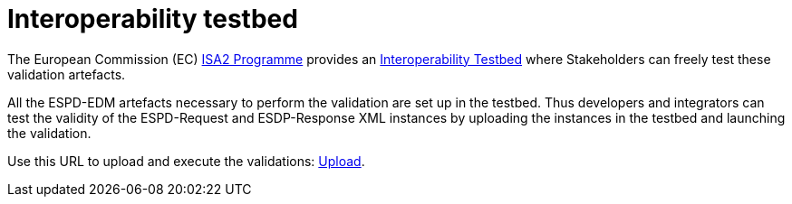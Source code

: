 = Interoperability testbed

The European Commission (EC) link:https://ec.europa.eu/isa2/awards_en[ISA2 Programme] provides an link:https://joinup.ec.europa.eu/asset/itb/description[Interoperability Testbed] where Stakeholders can freely test these validation artefacts.

All the ESPD-EDM artefacts necessary to perform the validation are set up in the testbed. Thus developers and integrators can test the validity of the ESPD-Request and ESDP-Response XML instances by uploading the instances in the testbed and launching the validation.

Use this URL to upload and execute the validations: link:https://www.itb.ec.europa.eu/espd/upload[Upload].

